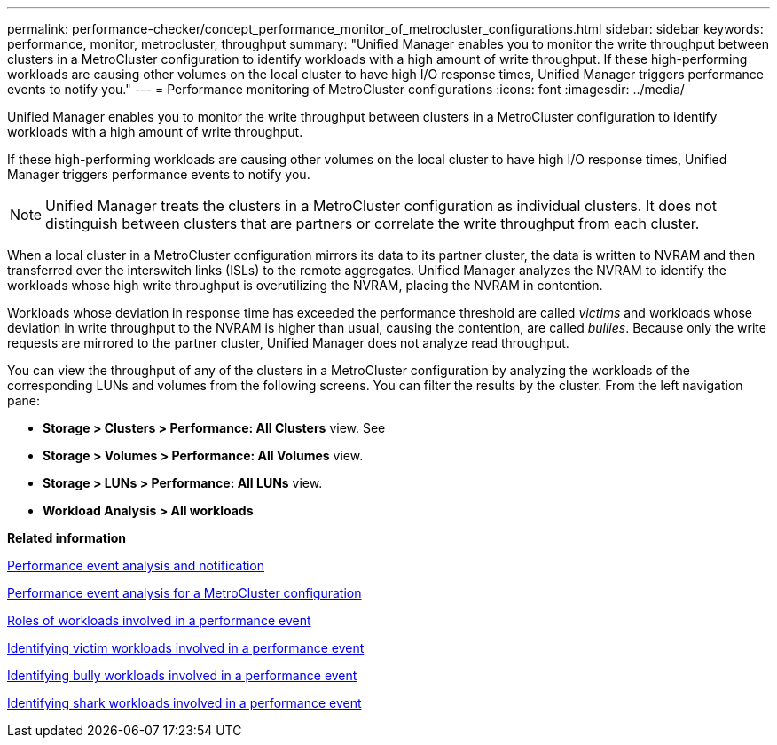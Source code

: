 ---
permalink: performance-checker/concept_performance_monitor_of_metrocluster_configurations.html
sidebar: sidebar
keywords: performance, monitor, metrocluster, throughput
summary: "Unified Manager enables you to monitor the write throughput between clusters in a MetroCluster configuration to identify workloads with a high amount of write throughput. If these high-performing workloads are causing other volumes on the local cluster to have high I/O response times, Unified Manager triggers performance events to notify you."
---
= Performance monitoring of MetroCluster configurations
:icons: font
:imagesdir: ../media/

[.lead]
Unified Manager enables you to monitor the write throughput between clusters in a MetroCluster configuration to identify workloads with a high amount of write throughput.

If these high-performing workloads are causing other volumes on the local cluster to have high I/O response times, Unified Manager triggers performance events to notify you.

[NOTE]
Unified Manager treats the clusters in a MetroCluster configuration as individual clusters. It does not distinguish between clusters that are partners or correlate the write throughput from each cluster.

When a local cluster in a MetroCluster configuration mirrors its data to its partner cluster, the data is written to NVRAM and then transferred over the interswitch links (ISLs) to the remote aggregates. Unified Manager analyzes the NVRAM to identify the workloads whose high write throughput is overutilizing the NVRAM, placing the NVRAM in contention.

Workloads whose deviation in response time has exceeded the performance threshold are called _victims_ and workloads whose deviation in write throughput to the NVRAM is higher than usual, causing the contention, are called _bullies_. Because only the write requests are mirrored to the partner cluster, Unified Manager does not analyze read throughput.

You can view the throughput of any of the clusters in a MetroCluster configuration by analyzing the workloads of the corresponding LUNs and volumes from the following screens. You can filter the results by the cluster. From the left navigation pane:

*	*Storage > Clusters > Performance: All Clusters* view. See
*	*Storage > Volumes > Performance: All Volumes* view.
*	*Storage > LUNs > Performance: All LUNs* view.
* *Workload Analysis > All workloads*

*Related information*

link:../performance-checker/reference_performance_event_analysis_and_notification.html[Performance event analysis and notification]

link:../performance-checker/concept_performance_incident_analysis_for_metrocluster_configuration.html[Performance event analysis for a MetroCluster configuration]

link:../performance-checker/concept_roles_of_workloads_involved_in_performance_incident.html[Roles of workloads involved in a performance event]

link:../performance-checker/task_identify_victim_workloads_involved_in_performance_event.html[Identifying victim workloads involved in a performance event]

link:../performance-checker/task_identify_bully_workloads_involved_in_performance_event.html[Identifying bully workloads involved in a performance event]

link:../performance-checker/task_identify_shark_workloads_involved_in_performance_event.html[Identifying shark workloads involved in a performance event]
